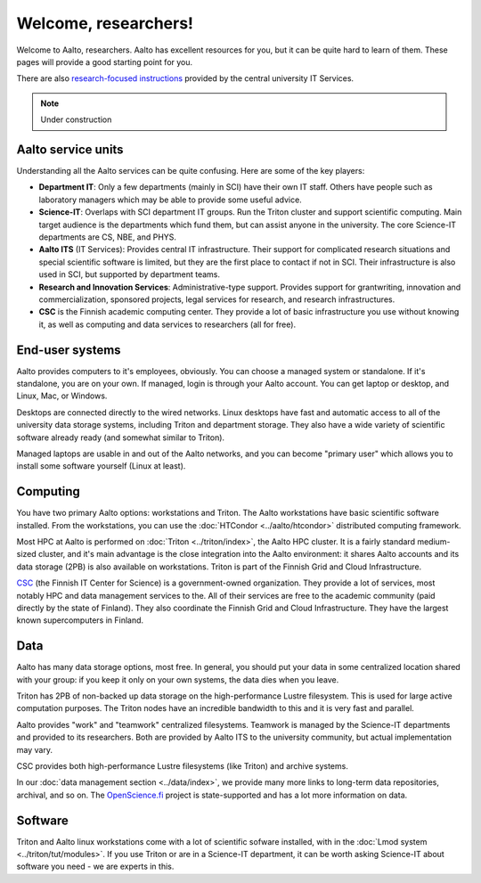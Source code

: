 =====================
Welcome, researchers!
=====================

Welcome to Aalto, researchers.  Aalto has excellent resources for you,
but it can be quite hard to learn of them.  These pages will provide a
good starting point for you.

There are also `research-focused instructions
<itsr_>`_ provided by the central university IT Services.

.. _itsr: https://inside.aalto.fi/display/ITServices/IT+Services+for+Research

.. note::

   Under construction

Aalto service units
===================
Understanding all the Aalto services can be quite confusing.  Here are
some of the key players:

* **Department IT**: Only a few departments (mainly in SCI) have their
  own IT staff.  Others have people such as laboratory managers which
  may be able to provide some useful advice.
* **Science-IT**: Overlaps with SCI department IT groups.  Run the
  Triton cluster and support scientific computing.  Main target
  audience is the departments which fund them, but can assist anyone
  in the university.  The core Science-IT departments are CS, NBE, and
  PHYS.
* **Aalto ITS** (IT Services): Provides central IT infrastructure.
  Their support for complicated research situations and special
  scientific software is limited, but they are the first place to
  contact if not in SCI.  Their infrastructure is also used in SCI,
  but supported by department teams.
* **Research and Innovation Services**: Administrative-type support.
  Provides support for grantwriting, innovation and commercialization,
  sponsored projects, legal services for research, and research
  infrastructures.
* **CSC** is the Finnish academic computing center.  They provide a
  lot of basic infrastructure you use without knowing it, as well as
  computing and data services to researchers (all for free).



End-user systems
================
Aalto provides computers to it's employees, obviously.  You can choose
a managed system or standalone.  If it's standalone, you are on your
own.  If managed, login is through your Aalto account.  You can get
laptop or desktop, and Linux, Mac, or Windows.

Desktops are connected directly to the wired networks.  Linux desktops
have fast and automatic access to all of the university data storage
systems, including Triton and department storage.  They also have a
wide variety of scientific software already ready (and somewhat
similar to Triton).

Managed laptops are usable in and out of the Aalto networks, and you
can become "primary user" which allows you to install some software
yourself (Linux at least).



Computing
=========
You have two primary Aalto options: workstations and Triton.  The
Aalto workstations have basic scientific software installed.  From the
workstations, you can use the :doc:`HTCondor <../aalto/htcondor>`
distributed computing framework.

Most HPC at Aalto is performed on :doc:`Triton <../triton/index>`, the
Aalto HPC cluster.  It is a fairly standard medium-sized cluster, and
it's main advantage is the close integration into the Aalto
environment: it shares Aalto accounts and its data storage (2PB) is
also available on workstations.  Triton is part of the Finnish Grid
and Cloud Infrastructure.

`CSC <https://csc.fi>`_ (the Finnish IT Center for Science) is a
government-owned organization.  They provide a lot of services, most
notably HPC and data management services to the.  All of their
services are free to the academic community (paid directly by the
state of Finland).  They also coordinate the Finnish Grid and Cloud
Infrastructure.  They have the largest known supercomputers in
Finland.



Data
====

Aalto has many data storage options, most free.  In general, you
should put your data in some centralized location shared with your
group: if you keep it only on your own systems, the data dies when you
leave.

Triton has 2PB of non-backed up data storage on the high-performance
Lustre filesystem.  This is used for large active computation
purposes.  The Triton nodes have an incredible bandwidth to this and
it is very fast and parallel.

Aalto provides "work" and "teamwork" centralized filesystems.
Teamwork is managed by the Science-IT departments and provided to its
researchers.  Both are provided by Aalto ITS to the university
community, but actual implementation may vary.

CSC provides both high-performance Lustre filesystems (like Triton)
and archive systems.

In our :doc:`data management section <../data/index>`, we provide many
more links to long-term data repositories, archival, and so on.  The
`OpenScience.fi <https://openscience.fi>`_ project is state-supported
and has a lot more information on data.


Software
========

Triton and Aalto linux workstations come with a lot of scientific
sofware installed, with in the :doc:`Lmod system
<../triton/tut/modules>`.  If you use Triton or are in a Science-IT
department, it can be worth asking Science-IT about software you
need - we are experts in this.

